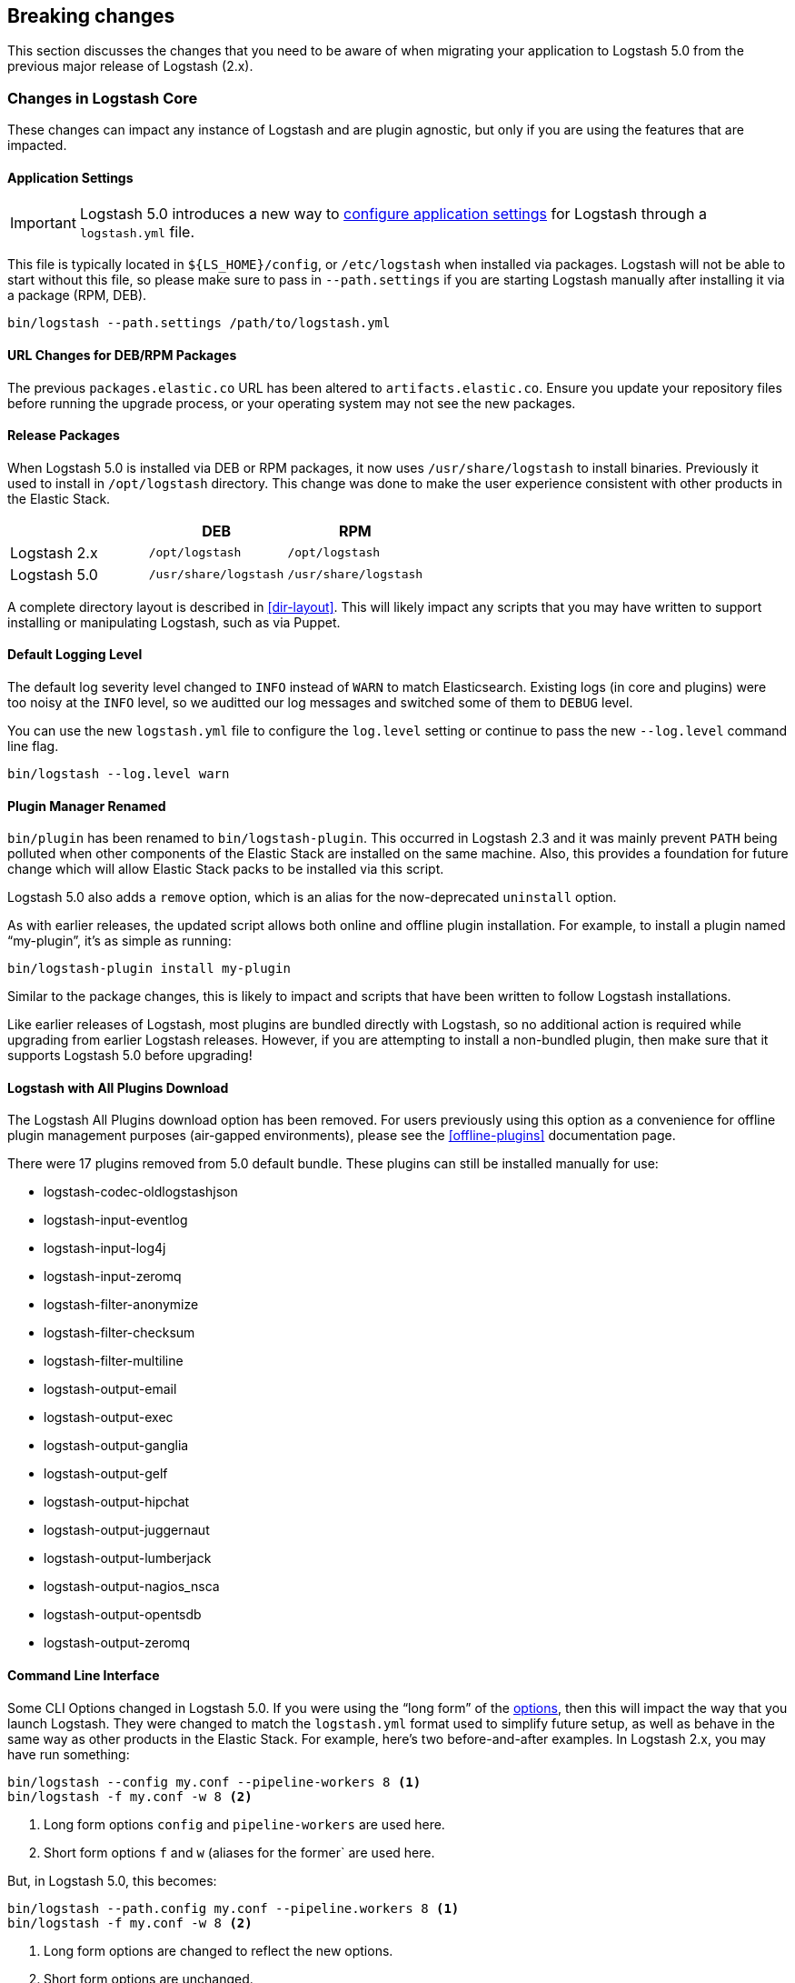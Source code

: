 [[breaking-changes]]
== Breaking changes

This section discusses the changes that you need to be aware of when migrating your application to Logstash 5.0 from the previous major release of Logstash (2.x).

[float]
=== Changes in Logstash Core

These changes can impact any instance of Logstash and are plugin agnostic, but only if you are using the features that are impacted.

[float]
==== Application Settings

[IMPORTANT]
Logstash 5.0 introduces a new way to <<logstash-settings-file, configure application settings>> for Logstash through a
`logstash.yml` file.

This file is typically located in `${LS_HOME}/config`, or `/etc/logstash` when installed via packages. Logstash will not be 
able to start without this file, so please make sure to pass in `--path.settings` if you are starting Logstash manually
after installing it via a package (RPM, DEB).

[source,bash]
----------------------------------
bin/logstash --path.settings /path/to/logstash.yml
----------------------------------

[float]
==== URL Changes for DEB/RPM Packages

The previous `packages.elastic.co` URL has been altered to `artifacts.elastic.co`. 
Ensure you update your repository files before running the upgrade process, or 
your operating system may not see the new packages.

[float]
==== Release Packages

When Logstash 5.0 is installed via DEB or RPM packages, it now uses `/usr/share/logstash` to
install binaries. Previously it used to install in `/opt/logstash` directory. This change was done to make the user experience consistent with other products in the Elastic Stack.

[cols="3", options="header"]
|===
| |DEB |RPM
|Logstash 2.x
|`/opt/logstash`
|`/opt/logstash`
|Logstash 5.0 
|`/usr/share/logstash`
|`/usr/share/logstash`
|===

A complete directory layout is described in <<dir-layout>>. This will likely impact any scripts that you may have written
to support installing or manipulating Logstash, such as via Puppet.

[float]
==== Default Logging Level

The default log severity level changed to `INFO` instead of `WARN` to match Elasticsearch. Existing logs
(in core and plugins) were too noisy at the `INFO` level, so we auditted our log messages and switched some of them to
`DEBUG` level.

You can use the new `logstash.yml` file to configure the `log.level` setting or continue to pass the new
`--log.level` command line flag.

[source,bash]
----------------------------------
bin/logstash --log.level warn
----------------------------------

[float]
==== Plugin Manager Renamed

`bin/plugin` has been renamed to `bin/logstash-plugin`. This occurred in Logstash 2.3 and it was mainly prevent `PATH` being
polluted when other components of the Elastic Stack are installed on the same machine. Also, this provides a foundation
for future change which will allow Elastic Stack packs to be installed via this script.

Logstash 5.0 also adds a `remove` option, which is an alias for the now-deprecated `uninstall` option.

As with earlier releases, the updated script allows both online and offline plugin installation. For example, to install a
plugin named “my-plugin”, it’s as simple as running:

[source,bash]
----------------------------------
bin/logstash-plugin install my-plugin
----------------------------------

Similar to the package changes, this is likely to impact and scripts that have been written to follow Logstash
installations.

Like earlier releases of Logstash, most plugins are bundled directly with Logstash, so no additional action is required
while upgrading from earlier Logstash releases. However, if you are attempting to install a non-bundled plugin, then make
sure that it supports Logstash 5.0 before upgrading!

[float]
==== Logstash with All Plugins Download

The Logstash All Plugins download option has been removed. For users previously using this option as a convenience for
offline plugin management purposes (air-gapped environments), please see the <<offline-plugins>> documentation page.

There were 17 plugins removed from 5.0 default bundle. These plugins can still be installed manually for use:

* logstash-codec-oldlogstashjson
* logstash-input-eventlog
* logstash-input-log4j
* logstash-input-zeromq
* logstash-filter-anonymize
* logstash-filter-checksum
* logstash-filter-multiline
* logstash-output-email
* logstash-output-exec
* logstash-output-ganglia
* logstash-output-gelf
* logstash-output-hipchat
* logstash-output-juggernaut
* logstash-output-lumberjack
* logstash-output-nagios_nsca
* logstash-output-opentsdb
* logstash-output-zeromq

[float]
==== Command Line Interface

Some CLI Options changed in Logstash 5.0. If you were using the “long form” of the <<command-line-flags,options>>,
then this will impact the way that you launch Logstash. They were changed to match the `logstash.yml` format used to
simplify future setup, as well as behave in the same way as other products in the Elastic Stack. For example, here’s two
before-and-after examples. In Logstash 2.x, you may have run something:

[source,bash]
----------------------------------
bin/logstash --config my.conf --pipeline-workers 8 <1>
bin/logstash -f my.conf -w 8 <2>
----------------------------------
1. Long form options `config` and `pipeline-workers` are used here.
2. Short form options `f` and `w` (aliases for the former` are used here.

But, in Logstash 5.0, this becomes:

[source,bash]
----------------------------------
bin/logstash --path.config my.conf --pipeline.workers 8 <1>
bin/logstash -f my.conf -w 8 <2>
----------------------------------
1. Long form options are changed to reflect the new options.
2. Short form options are unchanged.

NOTE: None of the short form options have changed!

[float]
=== Breaking Changes in Plugins

[float]
==== Elasticsearch Output `workers` Setting Removed

Starting with Logstash 5.0, the `workers` setting in the Elasticsearch output
plugin is no longer supported. Pipelines that specify this setting will no
longer start up. You need to specify the `pipeline.workers` setting at the
pipeline level instead. For more information about setting
`pipeline.workers`, see <<logstash-settings-file>>.

[float]
==== Elasticsearch Output Index Template

The index template for Elasticsearch 5.0 has been changed to reflect
https://www.elastic.co/guide/en/elasticsearch/reference/5.0/breaking_50_mapping_changes.html[Elasticsearch's mapping changes]. Most
importantly, the subfield for string multi-fields has changed from `.raw` to `.keyword` to match Elasticsearch's default
behavior. The impact of this change to various user groups is detailed below:

** New Logstash 5.0 and Elasticsearch 5.0 users: Multi-fields (often called sub-fields) use `.keyword` from the
outset. In Kibana, you can use `my_field.keyword` to perform aggregations against text-based fields, in the same way that it 
used to be `my_field.raw`.
** Existing users with custom templates: Using a custom template means that you control the template completely, and our 
template changes do not impact you.
** Existing users with default template: Logstash does not force you to upgrade templates if one already exists. If you
intend to move to the new template and want to use `.keyword`, you will most likely want to reindex existing data so that it
also uses the `.keyword` field, unless you are able to transition from `.raw` to `.keyword`. Elasticsearch's
{ref}docs-reindex.html[reindexing API] can help move your data from using `.raw` subfields to `.keyword`, thereby avoiding any
transition time. You _can_ use a custom template to get both `.raw` and `.keyword` so that you can wait until all `.raw` data
has stopped existing before transitioning to only using `.keyword`; this will waste some storage space and memory, but it does
help users to avoid having to relearn operations.

[float]
==== Plugin Versions

Logstash is unique amongst the Elastic Stack with respect to its plugins. Unlike Elasticsearch and Kibana, which both 
require plugins to be targeted to a specific release, Logstash’s plugin ecosystem provides more flexibility so that it can
support outside ecosystems _within the same release_. Unfortunately, 
that flexibility can cause issues when handling upgrades.

Non-standard plugins must always be checked for compatibility, but some bundled plugins are upgraded in order to remain 
compatible with the tools or frameworks that they use for communication. For example, the
<<plugins-inputs-kafka, Kafka Input>> and <<plugins-outputs-kafka, Kafka Output>> plugins serve as a primary example of 
such compatibilty changes. The latest version of the Kafka plugins is only compatible with Kafka 0.10, but as the 
compatibility matrices show: earlier plugin versions are required for earlier versions of Kafka (e.g., Kafka 0.9).

Automatic upgrades generally lead to improved features and support, but network layer changes like those above may make part
of your architecture incompatible. You should always test your Logstash configurations in a test environment before
deploying to production, which would catch these kinds of issues. If you do face such an issue, then you should also check
the specific plugin’s page to see how to get a compatible, older plugin version if necessary.

For example, if you upgrade to Logstash 5.0, but you want to run against Kafka 0.9, then you need to remove the
bundled plugin(s) that only work with Kafka 0.10 and replace them:

[source,bash]
----------------------------------
bin/logstash-plugin remove logstash-input-kafka
bin/logstash-plugin remove logstash-output-kafka
bin/logstash-plugin install --version 4.0.0 logstash-input-kafka
bin/logstash-plugin install --version 4.0.1 logstash-output-kafka
----------------------------------

The version numbers were found by checking the compatibility matrix for the individual plugins.

Specifically, for the Kafka input plugin, configs have changed a lot. Configuration `topic_id` 
is replaced by `topics`. `zk_connect` is replaced by `bootstrap_servers` which are Kafka brokers. `consumer_id` is 
replaced by `client_id`. Also, offsets are now stored in Kafka topics instead of Zookeeper. See <<plugins-inputs-kafka>> 
for more information.

[float]
==== File Input

The <<plugins-inputs-file, File Input>> `SinceDB` file is now saved at `<path.data>/plugins/inputs/file` location,
where `path.data` is the path defined in the new `logstash.yml` file.

[cols="2", options="header"]
|===
| |Default `sincedb_path`
|Logstash 2.x
|`$HOME/.sincedb*`
|Logstash 5.0 
|`<path.data>/plugins/inputs/file`
|===

If you have manually specified `sincedb_path` as part of the configuration, this change will not affect you.
If you are moving from Logstash 2.x to Logstash 5.0, and you would like to use the existing SinceDB file,
then it must be copied over to `path.data` manually to use the save state (or the path needs to be changed to point to it).

[float]
==== GeoIP Filter

The GeoIP filter has been updated to use MaxMind's GeoIP2 database. Previous GeoIP version is now considered legacy 
by MaxMind. As a result of this, `.dat` version files are no longer supported, and only `.mmdb` format is supported. 
The new database will not include ASN data in the basic free database file.

[float]
=== Ruby Filter and Custom Plugin Developers

With the migration to the new <<event-api>>, we have changed how you can access internal data compared to previous release. 
The `event` object no longer returns a reference to the data. Instead, it returns a copy. This might change how you perform
manipulation of your data, especially when working with nested hashes. When working with nested hashes, it’s recommended that 
you use the <<logstash-config-field-references, `field reference` syntax>> instead of using multiple square brackets.

As part of this change, Logstash has introduced new Getter/Setter APIs for accessing information in the `event` object.

**Examples:**

Prior to Logstash 5.0, you may have used Ruby filters like so:

[source, js]
----------------------------------
filter {
  ruby {
    code => "event['name'] = 'Logstash'"
  }
  ruby {
    code => "event['product']['version'] = event['major'] + '.' + event['minor']"
  }
}
----------------------------------

The above syntax, which uses the `event` object as a reference, is no longer supported in
Logstash 5.0. Fortunately, the change to make it work is very simple:

[source, js]
----------------------------------
filter {
  ruby {
    code => "event.set('name', 'Logstash')"
  }
  ruby {
    code => "event.set('[product][version]', event.get('major') + '.' + event.get('minor'))"
  }
}
----------------------------------

NOTE: Moving from the old syntax to the new syntax, it can be easy to miss that `['product']['version']` became
`'[product][version]'`. The quotes moved from inside of the square brackets to outside of the square brackets!

The <<event-api>> documentation describes the available syntax in great detail.
